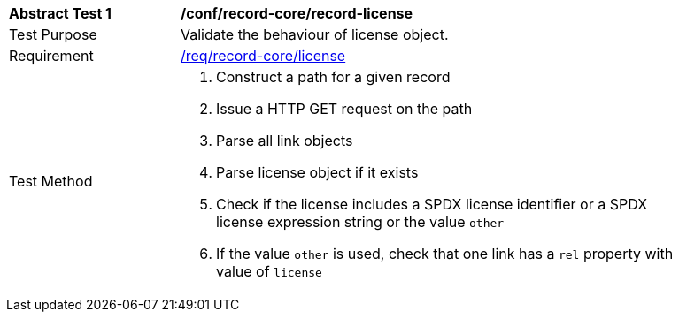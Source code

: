 [[ats_record-core_license]]
[width="90%",cols="2,6a"]
|===
^|*Abstract Test {counter:ats-id}* |*/conf/record-core/record-license*
^|Test Purpose |Validate the behaviour of license object.
^|Requirement |<<req_record-core_license,/req/record-core/license>>
^|Test Method |. Construct a path for a given record
. Issue a HTTP GET request on the path
. Parse all link objects
. Parse license object if it exists
. Check if the license includes a SPDX license identifier or a SPDX license expression string or the value ``other``
. If the value ``other`` is used, check that one link has a ``rel`` property with value of ``license``
|===
